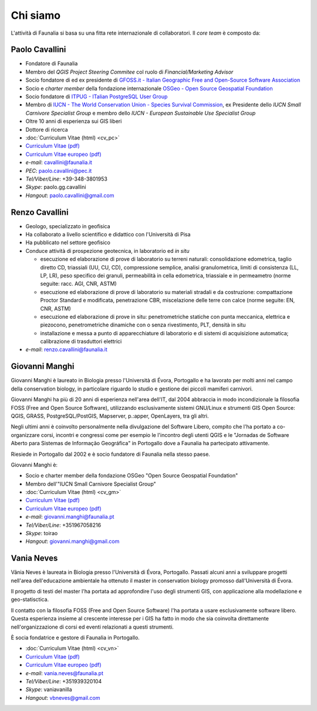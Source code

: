 Chi siamo
------------------------------------------------------------

L'attività di Faunalia si basa su una fitta rete internazionale di collaboratori. Il *core team* è composto da:

.. |it| image:: images/italy.png
.. |pt| image:: images/portugal.png

Paolo Cavallini |it| |pt|
++++++++++++++++++++++++++++++++++++++++++++++++++++++++++++
.. rst-class:: thumbnail staff-img

.. image:: images/pc.jpg
   :width: 150 px
   :align: left

* Fondatore di Faunalia
* Membro del *QGIS Project Steering Commitee* col ruolo di *Financial/Marketing Advisor*
* Socio fondatore di ed ex presidente di `GFOSS.it - Italian Geographic Free and Open-Source Software Association <http://www.gfoss.it/drupal/>`_
* Socio e *charter member* della fondazione internazionale `OSGeo - Open Source Geospatial Foundation <http://www.osgeo.org/>`_
* Socio fondatore di `ITPUG - ITalian PostgreSQL User Group <http://www.itpug.org>`_
* Membro di `IUCN - The World Conservation Union - Species Survival Commission <http://www.iucn.org/>`_, ex Presidente dello *IUCN Small Carnivore Specialist Group* e membro dello *IUCN - European Sustainable Use Specialist Group*
* Oltre 10 anni di esperienza sui GIS liberi
* Dottore di ricerca

* :doc:`Curriculum Vitae (html) <cv_pc>`
* `Curriculum Vitae (pdf) <pdf/Cavallini_CV_it.pdf>`_
* `Curriculum Vitae europeo (pdf) <pdf/Cavallini_CV_eu.pdf>`_

* *e-mail*: cavallini@faunalia.it
* *PEC*: paolo.cavallini@pec.it
* *Tel/Viber/Line*: +39-348-3801953
* *Skype*: paolo.gg.cavallini
* *Hangout*: paolo.cavallini@gmail.com

.. raw:: html

	<a href="https://www.ohloh.net/accounts/20905?ref=Tiny"><img src="https://www.ohloh.net/accounts/20905/widgets/account_tiny.gif" border="0" alt="Ohloh" /></a>

Renzo Cavallini |it|
++++++++++++++++++++++++++++++++++++++++++++++++++++++++++++
.. rst-class:: thumbnail staff-img

.. image:: images/rc.jpg
   :width: 150 px
   :align: left

* Geologo, specializzato in geofisica
* Ha collaborato a livello scientifico e didattico con l'Università di Pisa
* Ha pubblicato nel settore geofisico
* Conduce attività di prospezione geotecnica, in laboratorio ed *in situ*

  * esecuzione ed elaborazione di prove di laboratorio su terreni naturali: consolidazione edometrica, taglio diretto CD, triassiali (UU, CU, CD), compressione semplice, analisi granulometrica, limiti di consistenza (LL, LP, LR), peso specifico dei granuli, permeabilità in cella edometrica, triassiale e in permeametro (norme seguite: racc. AGI, CNR, ASTM)
  * esecuzione ed elaborazione di prove di laboratorio su materiali stradali e da costruzione: compattazione Proctor Standard e modificata, penetrazione CBR, miscelazione delle terre con calce (norme seguite: EN, CNR, ASTM)
  * esecuzione ed elaborazione di prove in situ: penetrometriche statiche con punta meccanica, elettrica e piezocono, penetrometriche dinamiche con o senza rivestimento, PLT, densità in situ
  * installazione e messa a punto di apparecchiature di laboratorio e di sistemi di acquisizione automatica; calibrazione di trasduttori elettrici

* *e-mail*: renzo.cavallini@faunalia.it

Giovanni Manghi |pt|
++++++++++++++++++++++++++++++++++++++++++++++++++++++++++++
.. rst-class:: thumbnail staff-img
.. image:: images/gm.jpg
   :width: 150 px
   :align: left

Giovanni Manghi è laureato in Biologia presso l'Università di Évora, Portogallo e ha lavorato per molti anni nel campo della conservation biology, in particolare riguardo lo studio e gestione dei piccoli mamiferi carnivori.

Giovanni Manghi ha più di 20 anni di esperienza nell'area dell'IT, dal 2004 abbraccia in modo incondizionale la filosofia FOSS (Free and Open Source Software), utilizzando esclusivamente sistemi GNU/Linux e strumenti GIS Open Source:  QGIS, GRASS, PostgreSQL/PostGIS, Mapserver, p.:apper, OpenLayers, tra gli altri.

Negli ultimi anni è coinvolto personalmente nella divulgazione del Software Libero, compito che l'ha portato a co-organizzare corsi, incontri e congressi come per esempio le l'incontro degli utenti QGIS e le "Jornadas de Software Aberto para Sistemas de Informação Geográfica" in Portogallo dove a Faunalia ha partecipato attivamente.

Riesiede in Portogallo dal 2002 e è socio fundatore di Faunalia nella stesso paese.

Giovanni Manghi è:

* Socio e charter member della fondazione OSGeo "Open Source Geospatial Foundation"
* Membro dell'"IUCN Small Carnivore Specialist Group"

* :doc:`Curriculum Vitae (html) <cv_gm>`
* `Curriculum Vitae (pdf) <pdf/Manghi_CV_it.pdf>`_
* `Curriculum Vitae europeo (pdf) <pdf/Manghi_CV_eu.pdf>`_

* *e-mail*: giovanni.manghi@faunalia.pt
* *Tel/Viber/Line*: +351967058216
* *Skype*: toirao
* *Hangout*: giovanni.manghi@gmail.com

Vania Neves |pt|
++++++++++++++++++++++++++++++++++++++++++++++++++++++++++++
.. rst-class:: thumbnail staff-img
.. image:: images/vn.jpg
   :width: 150 px
   :align: left

Vânia Neves è laureata in Biologia presso l'Università di Évora, Portogallo. Passati alcuni anni a sviluppare progetti nell'area dell'educazione ambientale ha ottenuto il master in conservation biology promosso dall'Università di Évora.

Il progetto di testi del master l'ha portata ad approfondire l'uso degli strumenti GIS, con applicazione alla modellazione e geo-statisctica.

Il contatto con la filosofia FOSS (Free and Open Source Software) l'ha portata a usare esclusivamente software libero. Questa esperienza insieme al crescente interesse per i GIS ha fatto in modo che sia coinvolta direttamente nell'organizzazione di corsi ed eventi relazionati a questi strumenti.

È socia fondatrice e gestore di Faunalia in Portogallo.

* :doc:`Curriculum Vitae (html) <cv_vn>`
* `Curriculum Vitae (pdf) <pdf/Neves_CV_it.pdf>`_
* `Curriculum Vitae europeo (pdf) <pdf/Neves_CV_eu.pdf>`_

* *e-mail*: vania.neves@faunalia.pt
* *Tel/Viber/Line*: +351939320104
* *Skype*: vaniavanilla
* *Hangout*: vbneves@gmail.com
